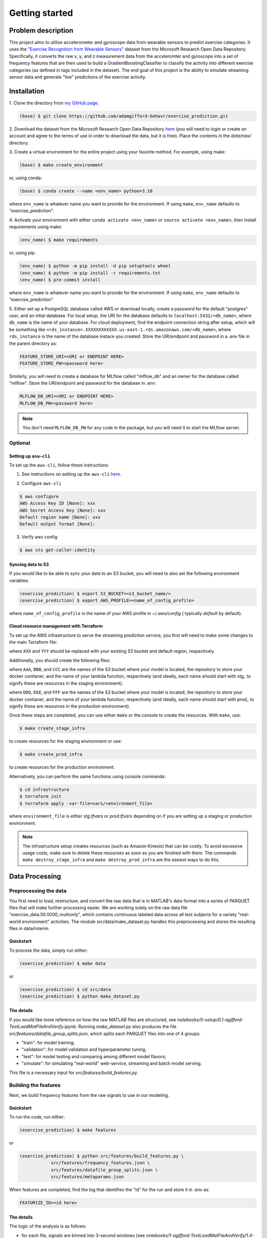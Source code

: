 Getting started
===============

Problem description
-------------------

This project aims to utilize accelerometer and gyroscope data from wearable
sensors to predict exercise categories. It uses the `"Exercise Recognition from
Wearable Sensors"
<https://msropendata.com/datasets/799c1167-2c8f-44c4-929c-227bf04e2b9a>`_
dataset from the Microsoft Research Open Data Repository. Specifically,
it converts the raw x, y, and z measurement data from the acceleromter and
gyroscope into a set of frequency features that are then used to build
a GradientBoostingClassifier to classify the activity into different
exercise categories (as defined in tags included in the dataset). The end
goal of this project is the ability to simulate streaming sensor data
and generate "live" predictions of the exercise activity.

.. _installation:

Installation
------------

1. Clone the directory from `my GitHub page
<https://github.com/adamgifford-behavr/exercise_prediction.git>`_.

.. code-block:: console

    (base) $ git clone https://github.com/adamgifford-behavr/exercise_prediction.git

2. Download the dataset from the Microsoft Research Open Data Repository
`here <https://msropendata.com/datasets/799c1167-2c8f-44c4-929c-227bf04e2b9a>`_
(you will need to login or create an account and agree to the terms of use in
order to download the data, but it is free). Place the contents in the
*data/raw/* directory.

3. Create a virtual environment for the entire project using your favorite method. For example,
using make:

.. code-block:: console

    (base) $ make create_environment

or, using conda:

.. code-block:: console

    (base) $ conda create --name <env_name> python=3.10

where ``env_name`` is whatever name you want to provide for the environment. If using
``make``, ``env_name`` defaults to "exercise_prediction".

4. Activate your environment with either ``conda activate <env_name>`` or
``source activate <env_name>``, then install requirements using make:

.. code-block:: console

    (env_name) $ make requirements

or, using pip:

.. code-block:: console

    (env_name) $ python -m pip install -U pip setuptools wheel
    (env_name) $ python -m pip install -r requirements.txt
    (env_name) $ pre-commit install

where ``env_name`` is whatever name you want to provide for the environment. If using
``make``, ``env_name`` defaults to "exercise_prediction".

5. Either set up a PostgreSQL database called AWS or download locally, create a
password for the default "postgres" user, and an intial database. For local setup, the
URI for the database defaults to ``localhost:5432/<db_name>``, where ``db_name`` is the
name of your database. For cloud deployment, find the endpoint connection string after
setup, which will be something like
``<rds_instance>.XXXXXXXXXXXX.us-east-1.rds.amazonaws.com/<db_name>``, where
``rds_instance`` is the name of the database instace you created. Store the
URI/endpoint and password in a .env file in the parent directory as:

.. code-block:: text

    FEATURE_STORE_URI=<URI or ENDPOINT HERE>
    FEATURE_STORE_PW=<password here>

Similarly, you will need to create a database for MLflow called "mlflow_db" and
an owner for the database called "mlflow". Store the URI/endpoint and password for the
database in .env:

.. code-block:: text

    MLFLOW_DB_URI=<URI or ENDPOINT HERE>
    MLFLOW_DB_PW=<password here>

.. note::

    You don't need ``MLFLOW_DB_PW`` for any code in the package, but you will need it
    to start the MLflow server.


Optional
~~~~~~~~

Setting up ``asw-cli``
^^^^^^^^^^^^^^^^^^^^^^

To set up the ``aws-cli``, follow these instructions:

1. See instructions on setting up the ``aws-cli`` `here`_.

.. _a link: https://docs.aws.amazon.com/cli/latest/userguide/getting-started-prereqs.html

2. Configure ``aws-cli``

.. code-block:: console

    $ aws configure
    AWS Access Key ID [None]: xxx
    AWS Secret Access Key [None]: xxx
    Default region name [None]: xxx
    Default output format [None]:

3. Verify aws config

.. code-block:: console

    $ aws sts get-caller-identity

Syncing data to S3
^^^^^^^^^^^^^^^^^^

If you would like to be able to sync your data to an S3 bucket, you will need to also set
the following environment variables:

.. code-block:: console

    (exercise_prediction) $ export S3_BUCKET=<s3_bucket_name/>
    (exercise_prediction) $ export AWS_PROFILE=<name_of_config_profile>

where ``name_of_config_profile`` is the name of your AWS profile in *~/.aws/config* (
typically *default* by default).

.. _Infrastructure:

Cloud resource management with Terraform
^^^^^^^^^^^^^^^^^^^^^^^^^^^^^^^^^^^^^^^^

To set up the AWS infrastructure to serve the streaming prediction service, you first
will need to make some changes to the main Terraform file:

.. code-block:: terraform
    :caption: *infrastructure/main.tf*

    terraform {
    required_version = ">= 1.0"
    backend "s3" {
        bucket  = XXX # pre-existing bucket name goes here
        key     = "exercise-prediction-stg.tfstate"
        region  = YYY # your default AWS region
        encrypt = true
    }
    required_providers {
        aws = {
        source  = "hashicorp/aws"
        version = "~> 4.0"
        }
    }
    }

where ``XXX`` and ``YYY`` should be replaced with your existing S3 bucket and default
region, respectively.

Additionally, you should create the following files:

.. code-block:: terraform
    :caption: *infrastructure/vars/stg.tfvars*

    source_stream_name         = "stg_signals_stream"
    output_stream_name         = "stg_predictions_stream"
    model_bucket               = AAA # the desired staging model bucket goes here
    lambda_function_local_path = "../src/deployment/streaming/lambda_function.py"
    docker_image_local_path    = "../src/deployment/streaming/Dockerfile"
    ecr_repo_name              = BBB # the desired staging ECR repo goes here
    lambda_function_name       = CCC # the desired staging lambda function goes here

where ``AAA``, ``BBB``, and ``CCC`` are the names of the S3 bucket where your model is
located, the repository to store your docker contianer, and the name of your lambda
function, respectively (and ideally, each name should start with *stg_* to signify these
are resources in the staging environment).

.. code-block:: terraform
    :caption: *infrastructure/vars/prod.tfvars*

    source_stream_name         = "prod_signals_stream"
    output_stream_name         = "prod_predictions_stream"
    model_bucket               = DDD # the desired production model bucket goes here
    lambda_function_local_path = "../src/deployment/streaming/lambda_function.py"
    docker_image_local_path    = "../src/deployment/streaming/Dockerfile"
    ecr_repo_name              = EEE # the desired production ECR repo goes here
    lambda_function_name       = FFF # the desired production lambda function goes here

where ``DDD``, ``EEE``, and ``FFF`` are the names of the S3 bucket where your model is
located, the repository to store your docker contianer, and the name of your lambda
function, respectively (and ideally, each name should start with *prod_* to signify these
are resources in the production environment).

Once these steps are completed, you can use either ``make`` or the console to create the
resources. With ``make``, use:

.. code-block:: console

    $ make create_stage_infra

to create resources for the staging environment or use:

.. code-block:: console

    $ make create_prod_infra

to create resources for the production environment.

Alternatively, you can perform the same functions using console commands:

.. code-block:: console

    $ cd infrastructure
    $ terraform init
    $ terraform apply -var-file=vars/<environment_file>

where ``environment_file`` is either *stg.tfvars* or *prod.tfvars* depending on if you
are setting up a staging or production environment.

.. note::

    The infrastructure setup creates resources (such as Amazon Kinesis) that can be costly.
    To avoid excessive usage costs, make sure to delete these resourses as soon as you
    are finished with them. The commands ``make destroy_stage_infra`` and
    ``make destroy_prod_infra`` are the easiest ways to do this.

Data Processing
---------------

Preprocessing the data
~~~~~~~~~~~~~~~~~~~~~~

You first need to load, restructure, and convert the raw data that is in
MATLAB's data format into a series of PARQUET files that will make further
processing easier. We are working solely on the raw data file
"exercise_data.50.0000_multionly", which contains continuous labeled data
across all test subjects for a variety "real-world environment" activities.
The module src/data/make_dataset.py handles this preprocessing and stores
the resulting files in data/interim.

Quickstart
^^^^^^^^^^

To process the data, simply run either:

.. code-block:: console

    (exercise_prediction) $ make data

or

.. code-block:: console

    (exercise_prediction) $ cd src/data
    (exercise_prediction) $ python make_dataset.py

The details
^^^^^^^^^^^

If you would like more reference on how the raw MATLAB files are structured, see
*notebooks/0-setup/0.1-agifford-TestLoadMatFileAndVerify.ipynb*. Running *make_dataset.py*
also produces the file *src/features/datafile_group_splits.json*, which splits each
PARQUET files into one of 4 groups:

- "train": for model training;
- "validation": for model validation and hyperparameter tuning;
- "test": for model testing and comparing among different model flavors;
- "simulate": for simulating "real-world" web-service, streaming and batch model serving.

This file is a necessary input for *src/features/build_features.py*.

Building the features
~~~~~~~~~~~~~~~~~~~~~

Next, we build frequency features from the raw signals to use in our modeling.

Quickstart
^^^^^^^^^^

To run the code, run either:

.. code-block:: console

    (exercise_prediction) $ make features

or

.. code-block:: console

    (exercise_prediction) $ python src/features/build_features.py \
		src/features/frequency_features.json \
		src/features/datafile_group_splits.json \
		src/features/metaparams.json

When features are completed, find the log that identifies the "id" for the run and
store it in .env as:

.. code-block:: text

    FEATURIZE_ID=<id here>

The details
^^^^^^^^^^^

The logic of the analysis is as follows:

- for each file, signals are binned into 3-second windows (see
  *notebooks/1-agifford-TestLoadMatFileAndVerify/1.4-agifford-DetermineAnalysisWindowSize.ipynb*
  for a detailed run-through on the 3-second window rationale)
- in each window, we compute a Fourier transform of the signal after applying a
  Hanning window
- for each signal (e.g., "accel_x", "accel_y", "gyro_z", etc.), we extract the
  magnitude of a select few frequecnies (see
  *notebooks/1-exploratory/1.3-agifford-FindFrequencyPeaksTraining.ipynb* for a detailed
  run-through of my process for determining the particular frequencies of interest and the
  code for storing the data for use in *build_features.py* )
- these frequency features by raw signal are stored in the file
  *src/features/frequency_feature.json*, which is another necessary input to
  *src/features/build_features.py*.

The final necessary input to *build_features.py* is *src/features/metaparams.json*, which
provides details about the process employed to generate the features. This file is manually
created and already provided in the package. Currently, the file looks as follows:

.. code-block:: json

    {
      "n_fft": 151,
      "spectrum_decibel": false,
      "spectrum_frequencies": "naive",
      "spectrum_method": "fft",
      "spectrum_normalized": true,
      "table_name": "naive_frequency_features",
      "window": "hanning"
    }

Only ``n_fft`` is actually used as a parameter in the function (and as such controls the
size of the window in which to analyze the data). The other parameters are used to generate
a unique "featurization_id" for the feature_store database to identify when an identical
run of the featurization process is conducted to decide whether to skip re-running an
identical featurization process if data for it already exists in the database (in a
future update to this project, these (and potentially other) metaparamters would ultimately
be used in the featurization process to actually implement different feature-building
processes).

Model Training
--------------

Model training can be performed in stand-alone mode (i.e., running locally with no
orchestration) or with orchestration via Prefect. The end result is a series of mlflow
runs to identify the best hyperparameters for the classifier and the "best" mode promoted
to the registry and transitioned to "Staging".

.. note::

    The best model is automatically promoted only to "Staging", under the assumption that,
    in a real scenario, there would be a manual gating to promote the model to "Production".
    However, subsequent scoring and monitoring code assumes the model is promoted to
    "Production". When training is complete, you will need to manually transition the
    model to "Production", or modify the subsequent code to search for the model in
    "Staging".

To perform model training, first you need to start the MLflow server:

.. code-block:: console

    (exercise_prediction) $ mlflow server [-h 0.0.0.0 -p 5000] \
        --backend-store-uri postgresql://mlflow:MLFLOW_DB_PW@MLFLOW_DB_URI \
        --default-artifact-root ROOT_DIRECTORY

where ``ROOT_DIRECTORY`` is the directory your artifacts will be stored (generally
*mlruns* or a remote storage container like S3). The arguments ``-h 0.0.0.0 -p 5000``
are optional for if you are deploying the tracking server to the cloud.

.. note::

    The mlflow server command does not import environment variables ``MLFLOW_DB_PW`` and
    ``MLFLOW_DB_URI``, so these will need to be written out in the command above.

You also may need to define the following environment variables in *.env*:

.. code-block:: text

    EXP_NAME=<experiment name here>

where ``EXP_NAME`` is the desired name of the MLflow experiment. This only needs to be
explicitly defined if you'd like to change the name of the experiment. If changed, just
make sure it remains the same for subsequent model scoring and monitoring (see below).

Stand-alone training
~~~~~~~~~~~~~~~~~~~~

Quickstart
^^^^^^^^^^

To run the training in stand-alone mode, run either:

.. code-block:: console

    (exercise_prediction) $ make stand_alone_train

or

.. code-block:: console

    (exercise_prediction) $ python src/models/train_model.py \
		naive_frequency_features \
		label_group \
		src/models/model_search.json

.. note::

    If you are running a local server, make sure your artifact ``ROOT_DIRECTORY``
    is at the same level as you are where you run model training (i.e., *exercise_prediction*
    for ``make`` or *exercise_prediction/src/models* for ``python``). Alternatively, if running
    *train_model.py* from the parent directory, you'll have to include the relative paths
    of the necessary json inputs (see below).

Model training with *train_model.py* requires 3 inputs, and an optional 4th:

.. py:function:: src.models.train_model

   Return a list of random ingredients as strings.

   :param table_name: the name of the table in the database that contains the data
   :type table_name: str
   :param label_col: the name of the column in the data that contains the labels
   :type label_col: str
   :param model_search_json: This is the path to the JSON file that contains the model
     name, fixed parameters, and search parameters. Defaults to ./model_search.json
   :type model_search_json: str
   :param  initial_points_json: This is the path to the JSON file that
     contains starting points for hyperparameter values for fitting procedure (e.g., to
     use values from previous fit to potentially speed up fitting). Defaults to None
   :type initial_points_json: str or None

   :rtype: None

The details
^^^^^^^^^^^

The file identified by *model_search_json* contains the following information:

.. code-block:: json

    {
      "fixed_paramaters": {
        "n_iter_no_change": 50,
        "random_state": 42,
        "tol": 0.001,
        "warm_start": true
    },
      "fmin_rstate": 42,
      "model": "gradientboostingclassifier",
      "search_parameters": [
        "max_depth",
        "learning_rate",
        "n_estimators",
        "subsample",
        "min_samples_split",
        "min_samples_leaf",
        "max_features"
      ],
      "test_limit": null,
      "train_limit": null,
      "unsearched_parameters": [
        "ccp_alpha",
        "max_leaf_nodes",
        "min_impurity_decrease",
        "min_weight_fraction_leaf"
      ],
      "validation_limit": null
    }

- The "model" input defines the flavor of classifier to fit. Currently, only sklearn
  ``ExtraTreesClassifier``, ``GradientBoostingClassifier``, or ``RandomForestClassifier``
  are supported.
- The "train_limit", "validation_limit", and "test_limit" inputs define how many
  from training, validation, and testing to include in the model fitting. ``null`` values
  for any input means "use all samples". Non-``null`` values are simply for testing and
  debugging the code.
- The "fmin_rstate" is the random state for ``hyperopt.fin`` (for reproducibility).
- Next, there is the "search_parameters" input, which is a list of input hyperparameter
  names to the classifier that will be fit with ``hyperopt``. The global variable
  ``ALL_SEARCH_PARAMS`` in *train_model.py* defines the search spaces for all potential
  hyperparameters of interest across the 3 classifier flavors.
- Finally, there is the "fixed_paramaters" input, which is itself a dictionary of
  inputs to the classifier that are to remain fixed throughout the hyperparameter tuning.
- There is also a parameter "unsearched_parameters", which is a list of other potential
  hyperparameters that **could** be fit for the classifier, but are not. This field is simply
  ignored during training.

.. note::

    If you want to convert any "fixed_paramaters" to "search_parameters", you must
    add them to ``ALL_SEARCH_PARAMS`` with a defined ``hyperopt`` search space. Similarly,
    if you want to test a different classifier, the classifier needs to be imported in
    *train_model.py*, it must be added to the dictionary ``classifiers`` in
    ``train_model._get_named_classifier()``, and any additional search parameters must be
    added to ``ALL_SEARCH_PARAMS`` with defined ``hyperopt`` search spaces.

The file identified by ``initial_points_json`` (if not ``None``) is a manually generated
file that contains either a single set or list of initial points to start with for
hyperparameter tuning. This is potentially useful for, e.g., a manual "warm start" of the
model training on the full dataset from a previous run on a sample of data.

.. note::

    The data in ``initial_points_json`` must match all searched parameters that are
    identified in "search_parameters" in ``model_search_json``. Also, for any categorical
    search parameters that require a search space using ``hp.choice()`` (e.g., ``max_features``
    for ``GradientBoostingClassifier``), you need to input the index associated with that
    parameter value defined by ``hp.choice()`` in ``ALL_SEARCH_PARAMS``. For example, to input
    a value of ``max_features = "log2"`` in your classifier during the hyperparameter search,
    you would need to convert this to ``"max_features": 1`` in ``initial_points_json``. For
    the current  best ``GradientBoostingClassifier`` model, the initial points are set as
    follows:

.. code-block:: json

    {
      "learning_rate": 0.054263643103364075,
      "max_depth": 4,
      "max_features": 0,
      "min_samples_leaf": 0.02665082218633991,
      "min_samples_split": 0.062086662821805284,
      "n_estimators": 1900,
      "subsample": 1.0
    }

If you want to use an ``initial_points_json`` file when you run the code, either run it
using python directly or add an extra line to the ``Makefile`` under the
"stand_alone_train" section that points to the path to the json file:

.. code-block:: make

    stand_alone_train: features
        $(PYTHON_INTERPRETER) src/models/train_model.py \
            naive_frequency_features \
            label_group \
            src/models/model_search.json \
            <INITIAL_POINTS_JSON_PATH>

Orchestrated training
~~~~~~~~~~~~~~~~~~~~~

Alternatively, model training can be orchestrated via Prefect.

Quickstart
^^^^^^^^^^

For orchestrated model training, you also need start a Prefect server:

.. code-block:: console

    (exercise_prediction) $ prefect config set \
        PREFECT_ORION_UI_API_URL="http://EXTERNAL-IP:4200/api"
    (exercise_prediction) $ prefect orion start --host 0.0.0.0

where ``EXTERNAL-IP`` is the address of your cloud (e.g., AWS EC2) instance.

Next, you have the option to set up a cloud storage block to log flow run data. Follow
the instructions from `this site <https://docs.prefect.io/tutorials/storage/>`_ if you
would like to use remote storage for the deployment.

If you created a remote storage-block, create the following environment variable:

.. code-block:: console

    (exercise_prediction) $ export PREFECT_TRAIN_SB=<block_type>/<block_name>

where ``block_type`` is the type of remote storage you used (e.g., "s3") and ``block_name``
is the name of the block you created.

Finally, run either of the following commands to create and deploy the orchestration:

.. code-block:: console

    (exercise_prediction) $ make orchestrate_train

or

.. code-block:: console

    (exercise_prediction) $ cd src/orchestration
    (exercise_prediction) $ prefect deployment build \
		orchestrate_train.py:train_flow \
		-n 'Main Model-Training Flow' \
		-q 'manual_training_flow'
	(exercise_prediction) $ prefect deployment apply train_flow-deployment.yaml
    (exercise_prediction) $ prefect agent start -q 'manual_training_flow'

The details
^^^^^^^^^^^

Running orchestrated training simply calls ``orchestrate_train.train_flow()``, which
is a copy of ``train_model.main()`` with Prefect flow and task decorators. As such, it
requires the same input parameters. The first 3 (``table_name``, ``label_col``, and
``model_search_json``) are provided by default in the function. The final optional parameter
(``initial_points_json``) would need to be provided at flow run time.

If you do not provide a remote storage-block location, the commands will default to using
local storage.

.. note::

    The orchestration is not set up to run on a schedule (since there is no incoming new
    data to re-fit). Therefore, you will need to go to the Prefect UI to manually start
    a run of model training.

Stand-Alone Model Serving
-------------------------

Model Serving can be performed in stand-alone mode with batch scoring. The end result is
to test the "Production" model on simulated new data that was preprocessed by
*build_features.py*.

We simulate scoring the model on new (unseen) data in batch mode by loading in data with
the "simulate" ``dataset_group`` from our features table (which was processed in
*build_features.py*). After scoring, we save the predictions and true labels, along
with a link to each row of data in our features table, to a predictions table in our
``feature_store`` database for further analysis.

.. note::

    Model scoring with default parameter settings requires a model in "Production" stage.
    Transitioning a model to "Production" is simulated as a manual step in this project,
    thus you will have to manually promote the best model from *build_features.py*
    in the MLflow model registry from "Staging" to "Production".

`---`
~~~~~

Quickstart
^^^^^^^^^^

To begin model scoring, using either:

.. code-block:: console

    (exercise_prediction) $ make stand_alone_score_batch

or

.. code-block:: console

    (exercise_prediction) $ python src/models/score_batch.py

The details
^^^^^^^^^^^

*score_batch.py* requires the following inputs:

.. py:function:: src.models.batch_score()

   It loads simulated batch data from a table in the database, applies a model to it,
   and writes the predictions to a table in the database

   :param feature_table: the name of the table in the feature store to load the
      data for scoring. Defaults to naive_frequency_features
   :type feature_table: str
   :param prediction_table: the name of the table in the feature store to log the
      predictions. Defaults to naive_frequency_features_predictions
   :type prediction_table: str
   :param label_col: The name of the column in the feature table that contains the label.
      Defaults to label_group
   :type label_col: str
   :param  model_name: the name of the model in the model registry. Defaults to
      exercise_prediction_naive_feats_pipe
   :type model_name: str
   :param  model_stage: the stage of the model in the model registry. Defaults to Production
   :type model_stage: str

   :rtype: None

The code should be able to run with its default parameters. If the ``prediction_table``
doesn't exist in the database, the code can create it.

.. note::

    If there was an error in a previous run of the code that requires you to drop the
    ``prediction_table`` from the database, you will also need to delete the ``Sequence``
    generator used to auto-increment the table's primary key (otherwise you will get an
    error trying to recreate a ``Sequence`` that already exists). You can do this in
    pgAdmin by right-clicking *Databases > feature_store > Schemas > public > Sequences >
    naive_frequency_features_predictions_naive_frequency_features_p...* and selecting
    "Delete/Drop".

Model Serving
-------------

Model serving can also deployed in batch (orchestrated with Prefect), web-service (in a
docker container), and streaming (with AWS Kinesis and Lambda functions) modes.

Batch mode
~~~~~~~~~~

Quickstart
^^^^^^^^^^

For orchestrated model batch scoring, you also have the option to set up a cloud storage
block. If you created a remote storage-block, create the following environment variable:

.. code-block:: console

    (exercise_prediction) $ export PREFECT_SCORE_BATCH_SB=<block_type>/<block_name>

For orchestrated model batch scoring, you can then run either:

.. code-block:: console

    (exercise_prediction) $ make orchestrate_score_batch

or

.. code-block:: console

    (exercise_prediction) $ cd src/deployment/batch
    (exercise_prediction) $ prefect deployment build \
		orchestrate_score_batch.py:score_flow \
		-n 'Main Model-Scoring Flow' \
		-q 'manual_scoring_flow'
	(exercise_prediction) $ prefect deployment apply score_flow-deployment.yaml
    (exercise_prediction) $ prefect agent start -q 'manual_scoring_flow'

The details
^^^^^^^^^^^

Running orchestrated training simply calls ``orchestrate_batch_score.score_flow()``, which
is a copy of ``score_batch.main()`` with Prefect flow and task decorators. As such, it
requires the same input parameters.

.. note::

    The orchestration is not set up to run on a schedule (since there is no continual
    stream of new data to re-fit). Therefore, you will need to go to the Prefect UI to
    manually start a run of model scoring.


Web service
~~~~~~~~~~~

Quickstart
^^^^^^^^^^

If you would like to test the web service with your own model (stored in S3 for example),
you need to create a *.env* file in *src/deployment/web_service/* with the following
environment variables:

.. code-block:: text

    MODEL_LOCATION=<full bucket path to mlflow models folder>
    AWS_ACCESS_KEY_ID=XXXX
    AWS_SECRET_ACCESS_KEY=XXXX
    AWS_DEFAULT_REGION=XXXX

where ``MODEL_LOCATION`` looks something like:
*s3://<YOUR_BUCKET>/<EXP_ID>/<RUN_ID>/artifacts/models/*.

For use as a web service, simply run one of the following commands:

.. code-block:: console

    (exercise_prediction) $ make deploy_web

or

.. code-block:: console

	(exercise_prediction) $ cp -R models src/deployment/web_service
    (exercise_prediction) $ cd src/deployment/web_service
	(exercise_prediction) $ docker build -t exercise-prediction-webservice:v1 .
	(exercise_prediction) $ docker run -itd --rm -p 9696:9696 exercise-prediction-webservice:v1
	(exercise_prediction) $ python test.py

The ``make`` command will automatically run the container with the *.env* file if it
exists. Otherwise it will run the container with the pretrained model in *models/*.
However, if you want to start the service step by step from the console, replace the
``docker run`` command above with the following:

.. code-block:: console

    (exercise_prediction) $ docker run -itd --rm -p 9696:9696 --env-file .env exercise-prediction-webservice:v1

.. note::

    The docker container is run in detached mode. Make sure to run ``docker stop ...``
    to stop the container when you complete testing (see ``docker stop --help`` for
    details).

The details
^^^^^^^^^^^

The web service works by reading in a "packet" of streaming exercise data, performing
the necessary preprocessing steps of:

1. selecting the appropriate data fields
2. performing a Fourier transform of the data
3. selecting the appropriate frequency features
4. passing the features to ``model.predict()`` to get a prediction for the exercise
5. returning the prediction

The data "packets" sent to the prediction service correspond to windows of streaming data
that contain contiguous samples of recordings in order to perform the necessary
featurizations. The *predict.py* app is designed to accept any duration of data (in
theory), but for example purposes the data sent in *test.py* contains 151 contiguous
samples of data, which is the same number used in the original featurization process.

Streaming
~~~~~~~~~

Quickstart
^^^^^^^^^^
If you would like to test the containerized streaming service with your own model
(stored in S3 for example), create a *.env* file in *src/deployment/streaming/* with the
following environment variables:

.. code-block:: text

    MODEL_BUCKET=<s3 bucket name here>
    MLFLOW_EXPERIMENT_ID=<experiment number here>
    RUN_ID=<run id here>

For use as a streaming service, simply run one of the following commands:

.. code-block:: console

    (exercise_prediction) $ make deploy_streaming

or

.. code-block:: console

	(exercise_prediction) $ cp -R models src/deployment/streaming
	(exercise_prediction) $ cd src/deployment/streaming
	(exercise_prediction) $ docker build -t exercise-prediction-streaming:v1 .
	(exercise_prediction) $ docker run -itd --rm -p 8080:8080 exercise-prediction-streaming:v1
	(exercise_prediction) $ python test_docker.py

The ``make`` command will automatically run the container with the *.env* file if it
exists. Otherwise it will run the container with the pretrained model in *models/*.
However, if you want to start the service step by step from the console and use your own
*.env* file, replace the ``docker run`` command above with the following:

.. code-block:: console

    (exercise_prediction) $ docker run -itd --rm -p 8080:8080 --env-file .env exercise-prediction-streaming:v1

.. note::

    The docker container is run in detached mode. Make sure to run ``docker stop ...``
    to stop the container when you complete testing (see ``docker stop --help`` for
    details).

The details
^^^^^^^^^^^

The streaming service works similarly to the web service, except for essentially employing
AWS Lambda as the "web service" rather than a custom service via Flask. The service runs
in "test" mode by default (which does not attempt to put records to a predictions stream).
If you would like to test putting records to a stream you created, make sure the environment
variables ``PREDICTIONS_STREAM_NAME``, ``AWS_ACCESS_KEY_ID``, ``AWS_SECRET_ACCESS_KEY``,
and ``AWS_DEFAULT_REGION`` are appropriately defined in your *.env* file.

Deployment
----------

Publishing to ECR
~~~~~~~~~~~~~~~~~

The containerized streaming service can be published to Amazon ECR.

Quickstart
^^^^^^^^^^

To publish the streaming service to the container registry, you must first set the
following environment variables:

.. code:: console

    $ export AWS_ACCOUNT_ID=XXX
    $ export AWS_DEFAULT_REGION=YYY
    $ export REPOSITORY=ZZZ

where ``XXX``, ``YYY``, and ``ZZZ`` are your acount id number, your AWS region, and the
name of your repository in ECR where you want to publish the container.

Next, simply run:

.. code:: console

    $ make publish

The details
^^^^^^^^^^^

The publish command depends on a series of other steps before the container is actually
published to ECR:

1. ``make quality_checks`` performs code quality checks (e.g., linting and typing)
2. ``make code_tests`` performs unit tests on the codebase
3. ``make build`` builds the container
4. ``make integration_tests`` performs integration tests for the container using localstack

After those steps are completed successfully, ``make publish`` calls *scripts/publish.sh*
to publish the container. See `Testing`_ below for details on the testing structure.

Manual deployment
~~~~~~~~~~~~~~~~~

Quickstart
^^^^^^^^^^

The streaming service is also set up for manual deployment to the staging environment
created by Terraform. First, you will need to edit the following variables in
*scripts/deploy_manual.sh*:

.. code-block:: bash

    AWS_REGION=xxx

    # Dynamically generated by TF
    export MODEL_BUCKET_PROD=xxx
    export PREDICTIONS_STREAM_NAME=xxx
    export LAMBDA_FUNCTION=xxx

    # Model artifacts bucket from your stand-alone runs of modeling
    export MODEL_BUCKET_DEV=xxx

    # Get latest RUN_ID from latest S3 partition.
    # NOT FOR PRODUCTION!
    # In practice, this is generally picked up from your experiment tracking tool such as MLflow or DVC
    export RUN_ID=xxx
    export EXPERIMENT_ID=xxx

Next, simply run:

.. code-block:: console

    $ ./scripts/deploy_manual.sh

The details
^^^^^^^^^^^

The script *deploy_manual.sh* first copies the model folder from the s3 bucket you used
for model training and registration to the staging environment s3 bucket. It then updates
the variables necessary for the lambda function to connect to the model folder in the
staging environment.

.. note::

    The manual deployment depends upon creation of the staging environment resources
    created with Terraform. See :ref:`Cloud resource management with Terraform <Infrastructure>`
    for infrastructure setup instructions.

Monitoring
----------

Model monitoring is performed on simulated streaming data by taking the data records
labeled "simulate" in our feature_store, pinging a **prediction** service every 3 seconds
(i.e., the current feature window size) to generate a model prediction, and finally
pinging the **evidently** service to monitor performance. It requires a build with
``docker-compose`` and a run of *src/monitor/send_data.py* to stream the data to the
**prediction** and **evidently** services.

`---`
~~~~~

Quickstart
^^^^^^^^^^

To start the **evidently** and **prediction** services, run one of the following to
build and start the docker containers:

.. code-block:: console

    (exercise_prediction) $ make docker_monitor

or

.. code-block:: console

    (exercise_prediction) $ cp models -r src/monitor/prediction_service
    (exercise_prediction) $ cd src/monitor
    (exercise_prediction) $ python prepare.py
    (exercise_prediction) $ docker-compose up

Next, in another terminal start sending data to the services:

.. code-block:: console

    (exercise_prediction) $ python src/monitor/send_data.py

The details
^^^^^^^^^^^

The *prepare.py* script loads the simulation data from the database and stores it as
a separate PARQUET file in *src/monitor* and *src/monitor/evidenctly_service/datasets*.
There is an example model included in *src/monitor/prediction_service* in case one wants
to test the monitoring functionality without running through the rest of the pipeline
(i.e., data processing, featurization, model training).

.. note::

    If you would like to test your own model created during your run-through of the
    pipeline, you must manually copy your *models* (or similarly saved model folder)
    from your model registry/artifact store into *src/monitor/prediction_service/*. The
    prediction services uses ``mlflow.pyfunc.load_model()`` under the hood, so the contents
    of the *models* folder should conform to the requirements necessary for MLflow.
    Alternatively, the prediction service is designed to connect to an S3 bucket if you'd
    prefer to load the model from S3. In order to do that, you must fill in the
    environment variables ``MODEL_LOCATION``, ``AWS_ACCESS_KEY_ID``,
    ``AWS_SECRET_ACCESS_KEY``, and ``AWS_DEFAULT_REGION`` in
    *src/monitor/docker-compose.yml*, where ``MODEL_LOCATION`` is the full s3 path to
    your *models* folder.

.. _Testing:

Testing
-------

Quality checks
~~~~~~~~~~~~~~

Quality checks include:
- Package import sorting with ``isort``
- Code formatting with ``black``
- Linting with ``pylint``
- Static type checking ``mypy``
- Security checking with ``bandit``

Quickstart
^^^^^^^^^^

To perform the quality checks, simply run either:

.. code-block:: console

    (exercise_prediction) $ make quality_checks

or

.. code-block:: console

	(exercise_prediction) $ isort --line-length=88 src
	(exercise_prediction) $ black --line-length=88 src
	(exercise_prediction) $ pylint -rn -sn --ignore-paths=tests,integration_tests src
	(exercise_prediction) $ mypy --no-strict-optional --ignore-missing-imports --exclude "app.py" --exclude "^tests/" --exclude "^integration_tests/" src
	(exercise_prediction) $ bandit -r -x tests,integration_tests src

Unit tests
~~~~~~~~~~

Quickstart
^^^^^^^^^^

To perform the code testing, simply run either:

.. code-block:: console

    (exercise_prediction) $ make code_tests

or

.. code-block:: console

    (exercise_prediction) $ coverage run -m pytest tests/
    (exercise_prediction) $ scoverage report -m

The details
^^^^^^^^^^^

The tests will likely not pass until the following criteria are met:

1. The dataset is converted from a MATLAB file to a series of PARQUET files via: ``make data`` (this creates the *datafile_group_splits.json* file necessary for validation).
2. The data is featurized via: ``make features`` (this provides the potentially system-specific ``FEATURIZE_ID`` for the featurization process).
3. ``FEATURIZE_ID`` is added as an environment variable in *.env*.

Integration tests
~~~~~~~~~~~~~~~~~

Quickstart
^^^^^^^^^^

To perform integration testing of the containerized streaming service using localstack,
simply run:

.. code-block:: console

    $ make integration_tests

The details
^^^^^^^^^^^

The ``make`` command runs *integration_tests/run.sh*, which performs the following steps:

1. Check for a local image of the streaming service container, and build one if it doesn't exist
2. Start the container and localstack to test the kinesis stream
3. Create a predictions output stream
4. Runs *integration_tests/test_docker.py* to test sending sample data to the service and checking the predicted response.
5. Runs *integration_tests/test_kinesis.py* to read from the output stream and check it against expected value.

If either of the tests fail, the logs are exported to the console.

Fin.